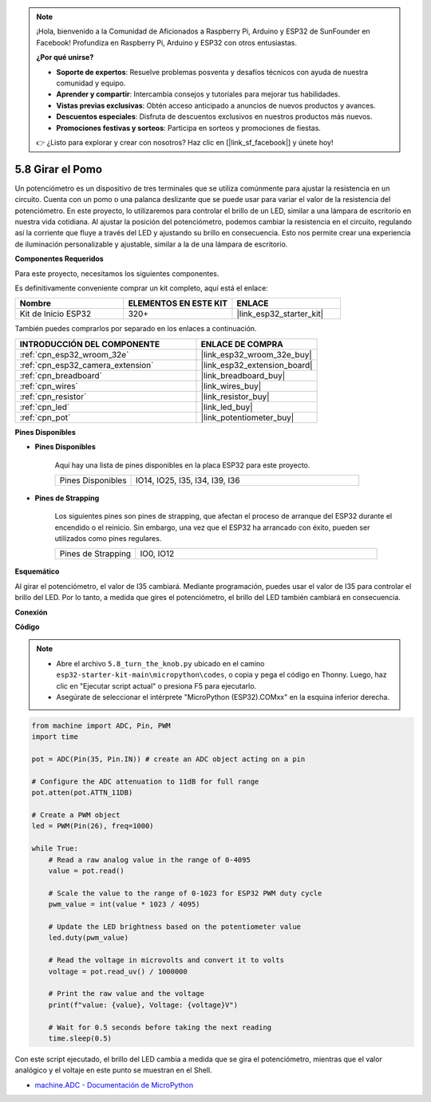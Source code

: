 .. note::

    ¡Hola, bienvenido a la Comunidad de Aficionados a Raspberry Pi, Arduino y ESP32 de SunFounder en Facebook! Profundiza en Raspberry Pi, Arduino y ESP32 con otros entusiastas.

    **¿Por qué unirse?**

    - **Soporte de expertos**: Resuelve problemas posventa y desafíos técnicos con ayuda de nuestra comunidad y equipo.
    - **Aprender y compartir**: Intercambia consejos y tutoriales para mejorar tus habilidades.
    - **Vistas previas exclusivas**: Obtén acceso anticipado a anuncios de nuevos productos y avances.
    - **Descuentos especiales**: Disfruta de descuentos exclusivos en nuestros productos más nuevos.
    - **Promociones festivas y sorteos**: Participa en sorteos y promociones de fiestas.

    👉 ¿Listo para explorar y crear con nosotros? Haz clic en [|link_sf_facebook|] y únete hoy!

.. _py_potentiometer:

5.8 Girar el Pomo
===========================
Un potenciómetro es un dispositivo de tres terminales que se utiliza comúnmente para ajustar la resistencia en un circuito. Cuenta con un pomo o una palanca deslizante que se puede usar para variar el valor de la resistencia del potenciómetro. En este proyecto, lo utilizaremos para controlar el brillo de un LED, similar a una lámpara de escritorio en nuestra vida cotidiana. Al ajustar la posición del potenciómetro, podemos cambiar la resistencia en el circuito, regulando así la corriente que fluye a través del LED y ajustando su brillo en consecuencia. Esto nos permite crear una experiencia de iluminación personalizable y ajustable, similar a la de una lámpara de escritorio.

**Componentes Requeridos**

Para este proyecto, necesitamos los siguientes componentes.

Es definitivamente conveniente comprar un kit completo, aquí está el enlace:

.. list-table::
    :widths: 20 20 20
    :header-rows: 1

    *   - Nombre	
        - ELEMENTOS EN ESTE KIT
        - ENLACE
    *   - Kit de Inicio ESP32
        - 320+
        - |link_esp32_starter_kit|

También puedes comprarlos por separado en los enlaces a continuación.

.. list-table::
    :widths: 30 20
    :header-rows: 1

    *   - INTRODUCCIÓN DEL COMPONENTE
        - ENLACE DE COMPRA

    *   - :ref:`cpn_esp32_wroom_32e`
        - |link_esp32_wroom_32e_buy|
    *   - :ref:`cpn_esp32_camera_extension`
        - |link_esp32_extension_board|
    *   - :ref:`cpn_breadboard`
        - |link_breadboard_buy|
    *   - :ref:`cpn_wires`
        - |link_wires_buy|
    *   - :ref:`cpn_resistor`
        - |link_resistor_buy|
    *   - :ref:`cpn_led`
        - |link_led_buy|
    *   - :ref:`cpn_pot`
        - |link_potentiometer_buy|

**Pines Disponibles**

* **Pines Disponibles**

    Aquí hay una lista de pines disponibles en la placa ESP32 para este proyecto.

    .. list-table::
        :widths: 5 15

        *   - Pines Disponibles
            - IO14, IO25, I35, I34, I39, I36

* **Pines de Strapping**

    Los siguientes pines son pines de strapping, que afectan el proceso de arranque del ESP32 durante el encendido o el reinicio. Sin embargo, una vez que el ESP32 ha arrancado con éxito, pueden ser utilizados como pines regulares.

    .. list-table::
        :widths: 5 15

        *   - Pines de Strapping
            - IO0, IO12


**Esquemático**

.. image:: ../../img/circuit/circuit_5.8_potentiometer.png

Al girar el potenciómetro, el valor de I35 cambiará. Mediante programación, puedes usar el valor de I35 para controlar el brillo del LED. Por lo tanto, a medida que gires el potenciómetro, el brillo del LED también cambiará en consecuencia.


**Conexión**

.. image:: ../../img/wiring/5.8_potentiometer_bb.png

**Código**


.. note::

    * Abre el archivo ``5.8_turn_the_knob.py`` ubicado en el camino ``esp32-starter-kit-main\micropython\codes``, o copia y pega el código en Thonny. Luego, haz clic en "Ejecutar script actual" o presiona F5 para ejecutarlo.
    * Asegúrate de seleccionar el intérprete "MicroPython (ESP32).COMxx" en la esquina inferior derecha. 



.. code-block:: python

    from machine import ADC, Pin, PWM
    import time

    pot = ADC(Pin(35, Pin.IN)) # create an ADC object acting on a pin      

    # Configure the ADC attenuation to 11dB for full range
    pot.atten(pot.ATTN_11DB)

    # Create a PWM object
    led = PWM(Pin(26), freq=1000)

    while True:
        # Read a raw analog value in the range of 0-4095
        value = pot.read()

        # Scale the value to the range of 0-1023 for ESP32 PWM duty cycle
        pwm_value = int(value * 1023 / 4095)

        # Update the LED brightness based on the potentiometer value
        led.duty(pwm_value)

        # Read the voltage in microvolts and convert it to volts
        voltage = pot.read_uv() / 1000000

        # Print the raw value and the voltage
        print(f"value: {value}, Voltage: {voltage}V")

        # Wait for 0.5 seconds before taking the next reading
        time.sleep(0.5)

Con este script ejecutado, el brillo del LED cambia a medida que se gira el potenciómetro, mientras que el valor analógico y el voltaje en este punto se muestran en el Shell.

* `machine.ADC - Documentación de MicroPython <https://docs.micropython.org/en/latest/esp32/quickref.html#adc-analog-to-digital-conversion>`_

